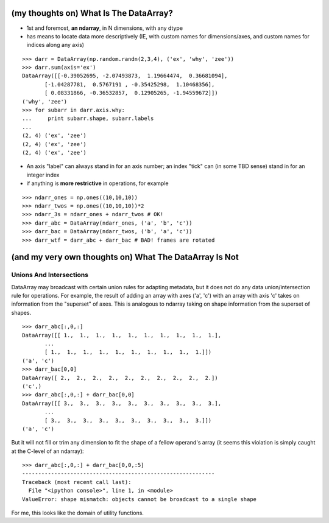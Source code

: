 (my thoughts on) What Is The DataArray?
=======================================

* 1st and foremost, **an ndarray**, in N dimensions, with any dtype
* has means to locate data more descriptively (IE, with custom names
  for dimensions/axes, and custom names for indices along any axis)

::

  >>> darr = DataArray(np.random.randn(2,3,4), ('ex', 'why', 'zee'))
  >>> darr.sum(axis='ex')
  DataArray([[-0.39052695, -2.07493873,  1.19664474,  0.36681094],
	 [-1.04287781,  0.5767191 , -0.35425298,  1.10468356],
	 [ 0.08331866, -0.36532857,  0.12905265, -1.94559672]])
  ('why', 'zee')
  >>> for subarr in darr.axis.why:
  ...     print subarr.shape, subarr.labels
  ... 
  (2, 4) ('ex', 'zee')
  (2, 4) ('ex', 'zee')
  (2, 4) ('ex', 'zee')

* An axis "label" can always stand in for an axis number; an index
  "tick" can (in some TBD sense) stand in for an integer index
* if anything is **more restrictive** in operations, for example

::

  >>> ndarr_ones = np.ones((10,10,10))
  >>> ndarr_twos = np.ones((10,10,10))*2
  >>> ndarr_3s = ndarr_ones + ndarr_twos # OK!
  >>> darr_abc = DataArray(ndarr_ones, ('a', 'b', 'c'))
  >>> darr_bac = DataArray(ndarr_twos, ('b', 'a', 'c'))
  >>> darr_wtf = darr_abc + darr_bac # BAD! frames are rotated

(and my very own thoughts on) What The DataArray Is Not
=======================================================

Unions And Intersections
------------------------

DataArray may broadcast with certain union rules for adapting
metadata, but it does not do any data union/intersection rule for
operations. For example, the result of adding an array with axes ('a', 'c') with an
array with axis 'c' takes on information from the "superset" of
axes. This is analogous to ndarray taking on shape information from
the superset of shapes.

::

  >>> darr_abc[:,0,:]
  DataArray([[ 1.,  1.,  1.,  1.,  1.,  1.,  1.,  1.,  1.,  1.],
	 ...
	 [ 1.,  1.,  1.,  1.,  1.,  1.,  1.,  1.,  1.,  1.]])
  ('a', 'c')
  >>> darr_bac[0,0]
  DataArray([ 2.,  2.,  2.,  2.,  2.,  2.,  2.,  2.,  2.,  2.])
  ('c',)
  >>> darr_abc[:,0,:] + darr_bac[0,0]
  DataArray([[ 3.,  3.,  3.,  3.,  3.,  3.,  3.,  3.,  3.,  3.],
	 ...
	 [ 3.,  3.,  3.,  3.,  3.,  3.,  3.,  3.,  3.,  3.]])
  ('a', 'c')

But it will not fill or trim any dimension to fit the shape of a
fellow operand's array (it seems this violation is simply caught at the C-level of an ndarray)::

  >>> darr_abc[:,0,:] + darr_bac[0,0,:5]
  ------------------------------------------------------------
  Traceback (most recent call last):
    File "<ipython console>", line 1, in <module>
  ValueError: shape mismatch: objects cannot be broadcast to a single shape

For me, this looks like the domain of utility functions.

